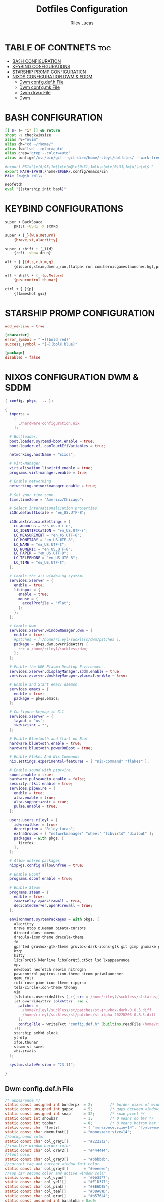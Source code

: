 #+title: Dotfiles Configuration
#+AUTHOR: Riley Lucas
#+DESCRIPTION: An Org File To Manage Dotfiles

* TABLE OF CONTNETS :toc:
- [[#bash-configuration][BASH CONFIGURATION]]
- [[#keybind-configurations][KEYBIND CONFIGURATIONS]]
- [[#starship-promp-configuration][STARSHIP PROMP CONFIGURATION]]
- [[#nixos-configuration-dwm--sddm][NIXOS CONFIGURATION DWM & SDDM]]
  - [[#dwm-configdefh-file][Dwm config.def.h File]]
  - [[#dwm-configmk-file][Dwm config.mk File]]
  - [[#dwm-drwc-file][Dwm drw.c File]]
  - [[#dwm][Dwm]]

* BASH CONFIGURATION
#+begin_src bash :tangle ~/.bashrc
[[ $- != *i* ]] && return
shopt -s checkwinsize
alias nv="nvim"
alias gh="cd ~/rhome/"
alias ls='lsd --color=auto'
alias grep='grep --color=auto'
alias config='/usr/bin/git --git-dir=/home/rileyl/dotfiles/ --work-tree=/home/rileyl'

#export PS1='\e[0;95;1m[\u\e[m@\e[0;31;1m\h\e[m\e[0;31;1m\W]\e[m\$ '
export PATH=$PATH:/home/$USER/.config/emacs/bin
PS1='[\u@\h \W]\$ '

neofetch
eval "$(starship init bash)"

#+end_src

* KEYBIND CONFIGURATIONS
#+begin_src bash :tangle ~/.config/sxhkd/sxhkdrc
super + BackSpace
	pkill -USR1 -x sxhkd

super + {_}{w,a,Return}
	{brave,st,alacritty}

super + shift + {_}{d}
	{rofi -show drun}

alt + {_}{d,s,r,h,m,g}
	{discord,steam,dmenu_run,flatpak run com.heroicgameslauncher.hgl,prismlauncher,gimp}

alt + shift + {_}{p,Return}
	{pavucontrol,thunar}

ctrl + {_}{p}
	{flameshot gui}
#+end_src

* STARSHIP PROMP CONFIGURATION
#+begin_src toml :tangle ~/.config/starship.toml
add_newline = true

[character]
error_symbol = "[➜](bold red)"
success_symbol = "[➜](bold blue)"

[package]
disabled = false

#+end_src

* NIXOS CONFIGURATION DWM & SDDM
#+begin_src nix
{ config, pkgs, ... }:

{
  imports =
    [
      ./hardware-configuration.nix
    ];

  # Bootloader.
  boot.loader.systemd-boot.enable = true;
  boot.loader.efi.canTouchEfiVariables = true;

  networking.hostName = "nixos";

  # Virt-Manager
  virtualisation.libvirtd.enable = true;
  programs.virt-manager.enable = true;

  # Enable networking
  networking.networkmanager.enable = true;

  # Set your time zone.
  time.timeZone = "America/Chicago";

  # Select internationalisation properties.
  i18n.defaultLocale = "en_US.UTF-8";

  i18n.extraLocaleSettings = {
    LC_ADDRESS = "en_US.UTF-8";
    LC_IDENTIFICATION = "en_US.UTF-8";
    LC_MEASUREMENT = "en_US.UTF-8";
    LC_MONETARY = "en_US.UTF-8";
    LC_NAME = "en_US.UTF-8";
    LC_NUMERIC = "en_US.UTF-8";
    LC_PAPER = "en_US.UTF-8";
    LC_TELEPHONE = "en_US.UTF-8";
    LC_TIME = "en_US.UTF-8";
  };

  # Enable the X11 windowing system.
  services.xserver = {
    enable = true;
    libinput = {
      enable = true;
      mouse = {
        accelProfile = "flat";
      };
    };
  };

  # Enable Dwm
  services.xserver.windowManager.dwm = {
    enable = true;
    #patches = [ /home/rileyl/suckless/dwm/patches ];
    package = pkgs.dwm.overrideAttrs {
      src = /home/rileyl/suckless/dwm;
    };
  };

  # Enable the KDE Plasma Desktop Environment.
  services.xserver.displayManager.sddm.enable = true;
  services.xserver.desktopManager.plasma5.enable = true;

  # Enable and Start emacs daemon
  services.emacs = {
    enable = true;
    package = pkgs.emacs;
  };

  # Configure keymap in X11
  services.xserver = {
    layout = "us";
    xkbVariant = "";
  };

  # Enable Bluetooth and Start on Boot
  hardware.bluetooth.enable = true;
  hardware.bluetooth.powerOnBoot = true;

  # Enable Flakes And Nix Commands
  nix.settings.experimental-features = [ "nix-command" "flakes" ];

  # Enable sound with pipewire.
  sound.enable = true;
  hardware.pulseaudio.enable = false;
  security.rtkit.enable = true;
  services.pipewire = {
    enable = true;
    alsa.enable = true;
    alsa.support32Bit = true;
    pulse.enable = true;
  };

  users.users.rileyl = {
    isNormalUser = true;
    description = "Riley Lucas";
    extraGroups = [ "networkmanager" "wheel" "libvirtd" "dialout" ];
    packages = with pkgs; [
      firefox
    ];
  };

  # Allow unfree packages
  nixpkgs.config.allowUnfree = true;

  # Enable Dconf
  programs.dconf.enable = true;

  # Enable Steam
  programs.steam = {
  	enable = true;
  	remotePlay.openFirewall = true;
  	dedicatedServer.openFirewall = true;
  };

  environment.systemPackages = with pkgs; [
    alacritty
    brave btop blueman bibata-cursors
    discord dunst dmenu
    dracula-icon-theme dracula-theme
    fd
    gparted gruvbox-gtk-theme gruvbox-dark-icons-gtk git gimp gnumake gnome.adwaita-icon-theme
    htop
    kitty
    libsForQt5.kdenlive libsForQt5.qt5ct lsd lxappearance
    mpv
    newsboat neofetch neovim nitrogen
    pavucontrol papirus-icon-theme picom prismlauncher
    qemu_full
    rofi rose-pine-icon-theme ripgrep
    tela-circle-icon-theme thonny
    vim
    (slstatus.overrideAttrs (_:{ src = /home/rileyl/suckless/slstatus;}))
    (st.overrideAttrs (oldAttrs: rec {
      patches = [
        /home/rileyl/suckless/st/patches/st-gruvbox-dark-0.8.5.diff
        /home/rileyl/suckless/st/patches/st-alpha-20220206-0.8.5.diff
      ];
      configFile = writeText "config.def.h" (builtins.readFile /home/rileyl/suckless/st/config.h);
    }))
    starship sxhkd slock
    yt-dlp
    xfce.thunar
    steam st sweet
    obs-studio
  ];

  system.stateVersion = "23.11";

}
#+end_src

** Dwm config.def.h File
#+begin_src c :tangle ~/suckless/dwm/config.def.h
/* appearance */
static const unsigned int borderpx  = 2;        /* border pixel of windows */
static const unsigned int gappx     = 5;        /* gaps between windows */
static const unsigned int snap      = 32;       /* snap pixel */
static const int showbar            = 1;        /* 0 means no bar */
static const int topbar             = 0;        /* 0 means bottom bar */
static const char *fonts[]          = { "monospace:size=14", "fontawesome:size=12" };
static const char dmenufont[]       = "monospace:size=14";
//background color
static const char col_gray1[]       = "#222222";
//inactive window border color
static const char col_gray2[]       = "#444444";
//font color
static const char col_gray3[]       = "#bbbbbb";
//current tag and current window font color
static const char col_gray4[]       = "#eeeeee";
//Top bar second color and active window color
static const char col_cyan[]        = "#005577";
static const char col_yell[]        = "#F1D357";
static const char col_pink[]        = "#EE6D85";
static const char col_teal[]        = "#38A89D";
static const char col_gruv[]	    = "#b57614";
static const unsigned int baralpha = 0xd0;
static const unsigned int borderalpha = OPAQUE;
static const char *colors[][3]      = {
	/*               fg         bg         border   */
	[SchemeNorm] = { col_gray3, col_gray1, col_gray2 },
	[SchemeSel]  = { col_gray4, col_gruv,  col_gruv  },
};
static const unsigned int alphas[][3]      = {
    /*               fg      bg        border*/
    [SchemeNorm] = { OPAQUE, baralpha, borderalpha },
	[SchemeSel]  = { OPAQUE, baralpha, borderalpha },
};

/* tagging */
static const char *tags[] = { "1", "2", "3", "4", "5", "6", "7", "8", "9" };

static const Rule rules[] = {
	/* xprop(1):
	 *	WM_CLASS(STRING) = instance, class
	 *	WM_NAME(STRING) = title
	 */
	/* class      instance    title       tags mask     isfloating   monitor */
	{ "Gimp",     NULL,       NULL,       0,            1,           -1 },
	{ "Firefox",  NULL,       NULL,       1 << 8,       0,           -1 },
};

/* layout(s) */
static const float mfact     = 0.55; /* factor of master area size [0.05..0.95] */
static const int nmaster     = 1;    /* number of clients in master area */
static const int resizehints = 1;    /* 1 means respect size hints in tiled resizals */
static const int lockfullscreen = 1; /* 1 will force focus on the fullscreen window */

static const Layout layouts[] = {
	/* symbol     arrange function */
	{ "[]=",      tile },    /* first entry is default */
	{ "><>",      NULL },    /* no layout function means floating behavior */
	{ "[M]",      monocle },
};

/* key definitions */
#define MODKEY Mod4Mask
#define TAGKEYS(KEY,TAG) \
	{ MODKEY,                       KEY,      view,           {.ui = 1 << TAG} }, \
	{ MODKEY|ControlMask,           KEY,      toggleview,     {.ui = 1 << TAG} }, \
	{ MODKEY|ShiftMask,             KEY,      tag,            {.ui = 1 << TAG} }, \
	{ MODKEY|ControlMask|ShiftMask, KEY,      toggletag,      {.ui = 1 << TAG} },

/* helper for spawning shell commands in the pre dwm-5.0 fashion */
#define SHCMD(cmd) { .v = (const char*[]){ "/bin/sh", "-c", cmd, NULL } }

/* commands */
static char dmenumon[2] = "0"; /* component of dmenucmd, manipulated in spawn() */
static const char *dmenucmd[] = { "dmenu_run", "-m", dmenumon, "-fn", dmenufont, "-nb", col_gray1, "-nf", col_gray3, "-sb", col_cyan, "-sf", col_gray4, NULL };
static const char *termcmd[]  = { "kitty", NULL };

static const Key keys[] = {
	/* modifier                     key        function        argument */
	{ MODKEY,                       XK_d,      spawn,          {.v = dmenucmd } },
	{ MODKEY,                       XK_Return, spawn,          {.v = termcmd } },
	{ MODKEY,                       XK_b,      togglebar,      {0} },
	{ MODKEY,                       XK_j,      focusstack,     {.i = +1 } },
	{ MODKEY,                       XK_k,      focusstack,     {.i = -1 } },
	{ MODKEY,                       XK_i,      incnmaster,     {.i = +1 } },
	{ MODKEY,                       XK_p,      incnmaster,     {.i = -1 } },
	{ MODKEY,                       XK_h,      setmfact,       {.f = -0.05} },
	{ MODKEY,                       XK_l,      setmfact,       {.f = +0.05} },
	{ MODKEY|ShiftMask,             XK_Return, zoom,           {0} },
	{ MODKEY,                       XK_Tab,    view,           {0} },
	{ MODKEY,                       XK_q,      killclient,     {0} },
	{ MODKEY,                       XK_t,      setlayout,      {.v = &layouts[0]} },
	{ MODKEY,                       XK_f,      setlayout,      {.v = &layouts[1]} },
	{ MODKEY,                       XK_m,      setlayout,      {.v = &layouts[2]} },
	{ MODKEY,                       XK_space,  setlayout,      {0} },
	{ MODKEY|ShiftMask,             XK_space,  togglefloating, {0} },
	{ MODKEY,                       XK_0,      view,           {.ui = ~0 } },
	{ MODKEY|ShiftMask,             XK_0,      tag,            {.ui = ~0 } },
	{ MODKEY,                       XK_comma,  focusmon,       {.i = -1 } },
	{ MODKEY,                       XK_period, focusmon,       {.i = +1 } },
	{ MODKEY|ShiftMask,             XK_comma,  tagmon,         {.i = -1 } },
	{ MODKEY|ShiftMask,             XK_period, tagmon,         {.i = +1 } },
	{ MODKEY,                       XK_minus,  setgaps,        {.i = -1 } },
	{ MODKEY,                       XK_equal,  setgaps,        {.i = +1 } },
	{ MODKEY|ShiftMask,             XK_equal,  setgaps,        {.i = 0  } },
	TAGKEYS(                        XK_1,                      0)
	TAGKEYS(                        XK_2,                      1)
	TAGKEYS(                        XK_3,                      2)
	TAGKEYS(                        XK_4,                      3)
	TAGKEYS(                        XK_5,                      4)
	TAGKEYS(                        XK_6,                      5)
	TAGKEYS(                        XK_7,                      6)
	TAGKEYS(                        XK_8,                      7)
	TAGKEYS(                        XK_9,                      8)
	{ MODKEY|ShiftMask,             XK_q,      quit,           {0} },
};

/* button definitions */
/* click can be ClkTagBar, ClkLtSymbol, ClkStatusText, ClkWinTitle, ClkClientWin, or ClkRootWin */
static const Button buttons[] = {
	/* click                event mask      button          function        argument */
	{ ClkLtSymbol,          0,              Button1,        setlayout,      {0} },
	{ ClkLtSymbol,          0,              Button3,        setlayout,      {.v = &layouts[2]} },
	{ ClkWinTitle,          0,              Button2,        zoom,           {0} },
	{ ClkStatusText,        0,              Button2,        spawn,          {.v = termcmd } },
	{ ClkClientWin,         MODKEY,         Button1,        movemouse,      {0} },
	{ ClkClientWin,         MODKEY,         Button2,        togglefloating, {0} },
	{ ClkClientWin,         MODKEY,         Button3,        resizemouse,    {0} },
	{ ClkTagBar,            0,              Button1,        view,           {0} },
	{ ClkTagBar,            0,              Button3,        toggleview,     {0} },
	{ ClkTagBar,            MODKEY,         Button1,        tag,            {0} },
	{ ClkTagBar,            MODKEY,         Button3,        toggletag,      {0} },
};
#+end_src

** Dwm config.mk File
#+begin_src c :tangle ~/suckless/dwm/config.mk
# dwm version
VERSION = 6.4

# Customize below to fit your system

# paths
PREFIX = /usr/local
MANPREFIX = ${PREFIX}/share/man

X11INC = /usr/X11R6/include
X11LIB = /usr/X11R6/lib

# Xinerama, comment if you don't want it
XINERAMALIBS  = -lXinerama
XINERAMAFLAGS = -DXINERAMA

# freetype
FREETYPELIBS = -lfontconfig -lXft
FREETYPEINC = /usr/include/freetype2
# OpenBSD (uncomment)
#FREETYPEINC = ${X11INC}/freetype2
#MANPREFIX = ${PREFIX}/man

# includes and libs
INCS = -I${X11INC} -I${FREETYPEINC}
LIBS = -L${X11LIB} -lX11 ${XINERAMALIBS} ${FREETYPELIBS} -lXrender

# flags
CPPFLAGS = -D_DEFAULT_SOURCE -D_BSD_SOURCE -D_XOPEN_SOURCE=700L -DVERSION=\"${VERSION}\" ${XINERAMAFLAGS}
#CFLAGS   = -g -std=c99 -pedantic -Wall -O0 ${INCS} ${CPPFLAGS}
CFLAGS   = -std=c99 -pedantic -Wall -Wno-deprecated-declarations -Os ${INCS} ${CPPFLAGS}
LDFLAGS  = ${LIBS}

# Solaris
#CFLAGS = -fast ${INCS} -DVERSION=\"${VERSION}\"
#LDFLAGS = ${LIBS}

# compiler and linker
CC = cc
#+end_src

** Dwm drw.c File
#+begin_src c :tangle ~/suckless/dwm/drw.c
#include <stdio.h>
#include <stdlib.h>
#include <string.h>
#include <X11/Xlib.h>
#include <X11/Xft/Xft.h>

#include "drw.h"
#include "util.h"

#define UTF_INVALID 0xFFFD
#define UTF_SIZ     4

static const unsigned char utfbyte[UTF_SIZ + 1] = {0x80,    0, 0xC0, 0xE0, 0xF0};
static const unsigned char utfmask[UTF_SIZ + 1] = {0xC0, 0x80, 0xE0, 0xF0, 0xF8};
static const long utfmin[UTF_SIZ + 1] = {       0,    0,  0x80,  0x800,  0x10000};
static const long utfmax[UTF_SIZ + 1] = {0x10FFFF, 0x7F, 0x7FF, 0xFFFF, 0x10FFFF};

static long
utf8decodebyte(const char c, size_t *i)
{
	for (*i = 0; *i < (UTF_SIZ + 1); ++(*i))
		if (((unsigned char)c & utfmask[*i]) == utfbyte[*i])
			return (unsigned char)c & ~utfmask[*i];
	return 0;
}

static size_t
utf8validate(long *u, size_t i)
{
	if (!BETWEEN(*u, utfmin[i], utfmax[i]) || BETWEEN(*u, 0xD800, 0xDFFF))
		*u = UTF_INVALID;
	for (i = 1; *u > utfmax[i]; ++i)
		;
	return i;
}

static size_t
utf8decode(const char *c, long *u, size_t clen)
{
	size_t i, j, len, type;
	long udecoded;

	*u = UTF_INVALID;
	if (!clen)
		return 0;
	udecoded = utf8decodebyte(c[0], &len);
	if (!BETWEEN(len, 1, UTF_SIZ))
		return 1;
	for (i = 1, j = 1; i < clen && j < len; ++i, ++j) {
		udecoded = (udecoded << 6) | utf8decodebyte(c[i], &type);
		if (type)
			return j;
	}
	if (j < len)
		return 0;
	*u = udecoded;
	utf8validate(u, len);

	return len;
}

Drw *
drw_create(Display *dpy, int screen, Window root, unsigned int w, unsigned int h, Visual *visual, unsigned int depth, Colormap cmap)
{
	Drw *drw = ecalloc(1, sizeof(Drw));

	drw->dpy = dpy;
	drw->screen = screen;
	drw->root = root;
	drw->w = w;
	drw->h = h;
	drw->visual = visual;
	drw->depth = depth;
	drw->cmap = cmap;
	drw->drawable = XCreatePixmap(dpy, root, w, h, depth);
	drw->gc = XCreateGC(dpy, drw->drawable, 0, NULL);
	XSetLineAttributes(dpy, drw->gc, 1, LineSolid, CapButt, JoinMiter);

	return drw;
}

void
drw_resize(Drw *drw, unsigned int w, unsigned int h)
{
	if (!drw)
		return;

	drw->w = w;
	drw->h = h;
	if (drw->drawable)
		XFreePixmap(drw->dpy, drw->drawable);
	drw->drawable = XCreatePixmap(drw->dpy, drw->root, w, h, drw->depth);
}

void
drw_free(Drw *drw)
{
	XFreePixmap(drw->dpy, drw->drawable);
	XFreeGC(drw->dpy, drw->gc);
	drw_fontset_free(drw->fonts);
	free(drw);
}

/* This function is an implementation detail. Library users should use
 * drw_fontset_create instead.
 */
static Fnt *
xfont_create(Drw *drw, const char *fontname, FcPattern *fontpattern)
{
	Fnt *font;
	XftFont *xfont = NULL;
	FcPattern *pattern = NULL;

	if (fontname) {
		/* Using the pattern found at font->xfont->pattern does not yield the
		 * same substitution results as using the pattern returned by
		 * FcNameParse; using the latter results in the desired fallback
		 * behaviour whereas the former just results in missing-character
		 * rectangles being drawn, at least with some fonts. */
		if (!(xfont = XftFontOpenName(drw->dpy, drw->screen, fontname))) {
			fprintf(stderr, "error, cannot load font from name: '%s'\n", fontname);
			return NULL;
		}
		if (!(pattern = FcNameParse((FcChar8 *) fontname))) {
			fprintf(stderr, "error, cannot parse font name to pattern: '%s'\n", fontname);
			XftFontClose(drw->dpy, xfont);
			return NULL;
		}
	} else if (fontpattern) {
		if (!(xfont = XftFontOpenPattern(drw->dpy, fontpattern))) {
			fprintf(stderr, "error, cannot load font from pattern.\n");
			return NULL;
		}
	} else {
		die("no font specified.");
	}

	font = ecalloc(1, sizeof(Fnt));
	font->xfont = xfont;
	font->pattern = pattern;
	font->h = xfont->ascent + xfont->descent;
	font->dpy = drw->dpy;

	return font;
}

static void
xfont_free(Fnt *font)
{
	if (!font)
		return;
	if (font->pattern)
		FcPatternDestroy(font->pattern);
	XftFontClose(font->dpy, font->xfont);
	free(font);
}

Fnt*
drw_fontset_create(Drw* drw, const char *fonts[], size_t fontcount)
{
	Fnt *cur, *ret = NULL;
	size_t i;

	if (!drw || !fonts)
		return NULL;

	for (i = 1; i <= fontcount; i++) {
		if ((cur = xfont_create(drw, fonts[fontcount - i], NULL))) {
			cur->next = ret;
			ret = cur;
		}
	}
	return (drw->fonts = ret);
}

void
drw_fontset_free(Fnt *font)
{
	if (font) {
		drw_fontset_free(font->next);
		xfont_free(font);
	}
}

void
drw_clr_create(Drw *drw, Clr *dest, const char *clrname, unsigned int alpha)
{
	if (!drw || !dest || !clrname)
		return;

	if (!XftColorAllocName(drw->dpy, drw->visual, drw->cmap,
	                       clrname, dest))
		die("error, cannot allocate color '%s'", clrname);

    dest->pixel = (dest->pixel & 0x00ffffffU) | (alpha << 24);
}

/* Wrapper to create color schemes. The caller has to call free(3) on the
 * returned color scheme when done using it. */
Clr *
drw_scm_create(Drw *drw, const char *clrnames[], const unsigned int alphas[], size_t clrcount)
{
	size_t i;
	Clr *ret;

	/* need at least two colors for a scheme */
	if (!drw || !clrnames || clrcount < 2 || !(ret = ecalloc(clrcount, sizeof(XftColor))))
		return NULL;

	for (i = 0; i < clrcount; i++)
		drw_clr_create(drw, &ret[i], clrnames[i], alphas[i]);
	return ret;
}

void
drw_setfontset(Drw *drw, Fnt *set)
{
	if (drw)
		drw->fonts = set;
}

void
drw_setscheme(Drw *drw, Clr *scm)
{
	if (drw)
		drw->scheme = scm;
}

void
drw_rect(Drw *drw, int x, int y, unsigned int w, unsigned int h, int filled, int invert)
{
	if (!drw || !drw->scheme)
		return;
	XSetForeground(drw->dpy, drw->gc, invert ? drw->scheme[ColBg].pixel : drw->scheme[ColFg].pixel);
	if (filled)
		XFillRectangle(drw->dpy, drw->drawable, drw->gc, x, y, w, h);
	else
		XDrawRectangle(drw->dpy, drw->drawable, drw->gc, x, y, w - 1, h - 1);
}

int
drw_text(Drw *drw, int x, int y, unsigned int w, unsigned int h, unsigned int lpad, const char *text, int invert)
{
	int i, ty, ellipsis_x = 0;
	unsigned int tmpw, ew, ellipsis_w = 0, ellipsis_len;
	XftDraw *d = NULL;
	Fnt *usedfont, *curfont, *nextfont;
	int utf8strlen, utf8charlen, render = x || y || w || h;
	long utf8codepoint = 0;
	const char *utf8str;
	FcCharSet *fccharset;
	FcPattern *fcpattern;
	FcPattern *match;
	XftResult result;
	int charexists = 0, overflow = 0;
	/* keep track of a couple codepoints for which we have no match. */
	enum { nomatches_len = 64 };
	static struct { long codepoint[nomatches_len]; unsigned int idx; } nomatches;
	static unsigned int ellipsis_width = 0;

	if (!drw || (render && (!drw->scheme || !w)) || !text || !drw->fonts)
		return 0;

	if (!render) {
		w = invert ? invert : ~invert;
	} else {
		XSetForeground(drw->dpy, drw->gc, drw->scheme[invert ? ColFg : ColBg].pixel);
		XFillRectangle(drw->dpy, drw->drawable, drw->gc, x, y, w, h);
		d = XftDrawCreate(drw->dpy, drw->drawable, drw->visual, drw->cmap);
		x += lpad;
		w -= lpad;
	}

	usedfont = drw->fonts;
	if (!ellipsis_width && render)
		ellipsis_width = drw_fontset_getwidth(drw, "...");
	while (1) {
		ew = ellipsis_len = utf8strlen = 0;
		utf8str = text;
		nextfont = NULL;
		while (*text) {
			utf8charlen = utf8decode(text, &utf8codepoint, UTF_SIZ);
			for (curfont = drw->fonts; curfont; curfont = curfont->next) {
				charexists = charexists || XftCharExists(drw->dpy, curfont->xfont, utf8codepoint);
				if (charexists) {
					drw_font_getexts(curfont, text, utf8charlen, &tmpw, NULL);
					if (ew + ellipsis_width <= w) {
						/* keep track where the ellipsis still fits */
						ellipsis_x = x + ew;
						ellipsis_w = w - ew;
						ellipsis_len = utf8strlen;
					}

					if (ew + tmpw > w) {
						overflow = 1;
						/* called from drw_fontset_getwidth_clamp():
						 * it wants the width AFTER the overflow
						 */
						if (!render)
							x += tmpw;
						else
							utf8strlen = ellipsis_len;
					} else if (curfont == usedfont) {
						utf8strlen += utf8charlen;
						text += utf8charlen;
						ew += tmpw;
					} else {
						nextfont = curfont;
					}
					break;
				}
			}

			if (overflow || !charexists || nextfont)
				break;
			else
				charexists = 0;
		}

		if (utf8strlen) {
			if (render) {
				ty = y + (h - usedfont->h) / 2 + usedfont->xfont->ascent;
				XftDrawStringUtf8(d, &drw->scheme[invert ? ColBg : ColFg],
				                  usedfont->xfont, x, ty, (XftChar8 *)utf8str, utf8strlen);
			}
			x += ew;
			w -= ew;
		}
		if (render && overflow)
			drw_text(drw, ellipsis_x, y, ellipsis_w, h, 0, "...", invert);

		if (!*text || overflow) {
			break;
		} else if (nextfont) {
			charexists = 0;
			usedfont = nextfont;
		} else {
			/* Regardless of whether or not a fallback font is found, the
			 * character must be drawn. */
			charexists = 1;

			for (i = 0; i < nomatches_len; ++i) {
				/* avoid calling XftFontMatch if we know we won't find a match */
				if (utf8codepoint == nomatches.codepoint[i])
					goto no_match;
			}

			fccharset = FcCharSetCreate();
			FcCharSetAddChar(fccharset, utf8codepoint);

			if (!drw->fonts->pattern) {
				/* Refer to the comment in xfont_create for more information. */
				die("the first font in the cache must be loaded from a font string.");
			}

			fcpattern = FcPatternDuplicate(drw->fonts->pattern);
			FcPatternAddCharSet(fcpattern, FC_CHARSET, fccharset);
			FcPatternAddBool(fcpattern, FC_SCALABLE, FcTrue);

			FcConfigSubstitute(NULL, fcpattern, FcMatchPattern);
			FcDefaultSubstitute(fcpattern);
			match = XftFontMatch(drw->dpy, drw->screen, fcpattern, &result);

			FcCharSetDestroy(fccharset);
			FcPatternDestroy(fcpattern);

			if (match) {
				usedfont = xfont_create(drw, NULL, match);
				if (usedfont && XftCharExists(drw->dpy, usedfont->xfont, utf8codepoint)) {
					for (curfont = drw->fonts; curfont->next; curfont = curfont->next)
						; /* NOP */
					curfont->next = usedfont;
				} else {
					xfont_free(usedfont);
					nomatches.codepoint[++nomatches.idx % nomatches_len] = utf8codepoint;
no_match:
					usedfont = drw->fonts;
				}
			}
		}
	}
	if (d)
		XftDrawDestroy(d);

	return x + (render ? w : 0);
}

void
drw_map(Drw *drw, Window win, int x, int y, unsigned int w, unsigned int h)
{
	if (!drw)
		return;

	XCopyArea(drw->dpy, drw->drawable, win, drw->gc, x, y, w, h, x, y);
	XSync(drw->dpy, False);
}

unsigned int
drw_fontset_getwidth(Drw *drw, const char *text)
{
	if (!drw || !drw->fonts || !text)
		return 0;
	return drw_text(drw, 0, 0, 0, 0, 0, text, 0);
}

unsigned int
drw_fontset_getwidth_clamp(Drw *drw, const char *text, unsigned int n)
{
	unsigned int tmp = 0;
	if (drw && drw->fonts && text && n)
		tmp = drw_text(drw, 0, 0, 0, 0, 0, text, n);
	return MIN(n, tmp);
}

void
drw_font_getexts(Fnt *font, const char *text, unsigned int len, unsigned int *w, unsigned int *h)
{
	XGlyphInfo ext;

	if (!font || !text)
		return;

	XftTextExtentsUtf8(font->dpy, font->xfont, (XftChar8 *)text, len, &ext);
	if (w)
		*w = ext.xOff;
	if (h)
		*h = font->h;
}

Cur *
drw_cur_create(Drw *drw, int shape)
{
	Cur *cur;

	if (!drw || !(cur = ecalloc(1, sizeof(Cur))))
		return NULL;

	cur->cursor = XCreateFontCursor(drw->dpy, shape);

	return cur;
}

void
drw_cur_free(Drw *drw, Cur *cursor)
{
	if (!cursor)
		return;

	XFreeCursor(drw->dpy, cursor->cursor);
	free(cursor);
}
#+end_src
** Dwm
